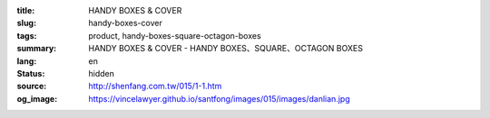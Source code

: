:title: HANDY BOXES & COVER
:slug: handy-boxes-cover
:tags: product, handy-boxes-square-octagon-boxes
:summary: HANDY BOXES & COVER - HANDY BOXES、SQUARE、OCTAGON BOXES
:lang: en
:status: hidden
:source: http://shenfang.com.tw/015/1-1.htm
:og_image: https://vincelawyer.github.io/santfong/images/015/images/danlian.jpg
